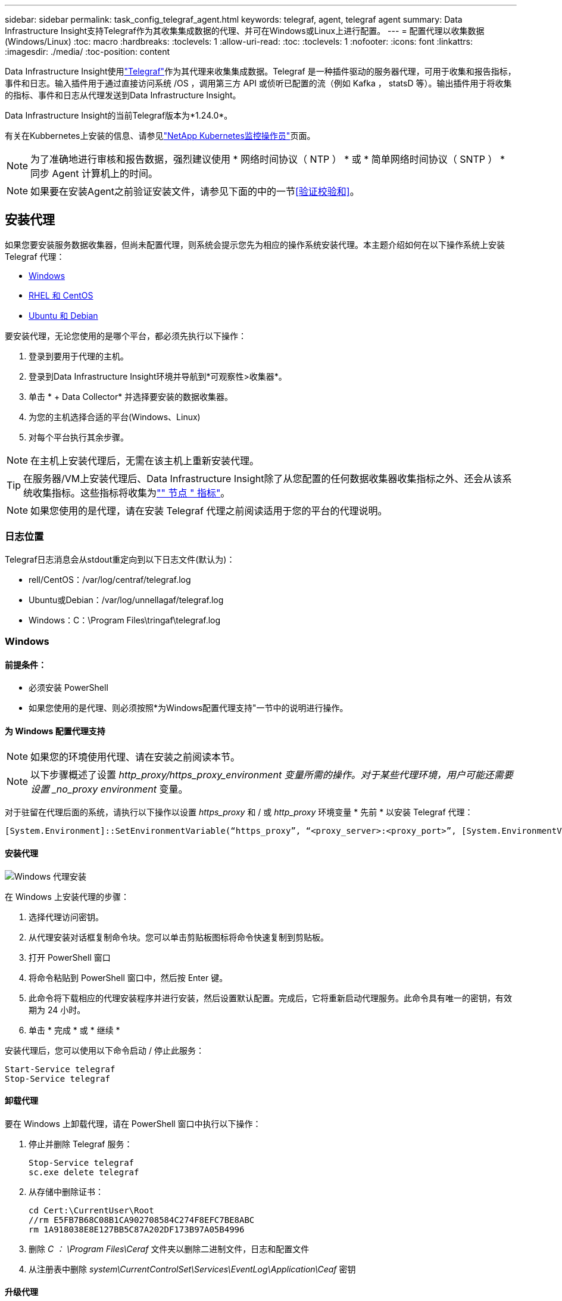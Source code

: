---
sidebar: sidebar 
permalink: task_config_telegraf_agent.html 
keywords: telegraf, agent, telegraf agent 
summary: Data Infrastructure Insight支持Telegraf作为其收集集成数据的代理、并可在Windows或Linux上进行配置。 
---
= 配置代理以收集数据(Windows/Linux)
:toc: macro
:hardbreaks:
:toclevels: 1
:allow-uri-read: 
:toc: 
:toclevels: 1
:nofooter: 
:icons: font
:linkattrs: 
:imagesdir: ./media/
:toc-position: content


[role="lead"]
Data Infrastructure Insight使用link:https://docs.influxdata.com/telegraf["Telegraf"]作为其代理来收集集成数据。Telegraf 是一种插件驱动的服务器代理，可用于收集和报告指标，事件和日志。输入插件用于通过直接访问系统 /OS ，调用第三方 API 或侦听已配置的流（例如 Kafka ， statsD 等）。输出插件用于将收集的指标、事件和日志从代理发送到Data Infrastructure Insight。

Data Infrastructure Insight的当前Telegraf版本为*1.24.0*。

有关在Kubbernetes上安装的信息、请参见link:task_config_telegraf_agent_k8s.html["NetApp Kubernetes监控操作员"]页面。


NOTE: 为了准确地进行审核和报告数据，强烈建议使用 * 网络时间协议（ NTP ） * 或 * 简单网络时间协议（ SNTP ） * 同步 Agent 计算机上的时间。


NOTE: 如果要在安装Agent之前验证安装文件，请参见下面的中的一节<<验证校验和>>。



== 安装代理

如果您要安装服务数据收集器，但尚未配置代理，则系统会提示您先为相应的操作系统安装代理。本主题介绍如何在以下操作系统上安装 Telegraf 代理：

* <<Windows>>
* <<RHEL 和 CentOS>>
* <<Ubuntu 和 Debian>>


要安装代理，无论您使用的是哪个平台，都必须先执行以下操作：

. 登录到要用于代理的主机。
. 登录到Data Infrastructure Insight环境并导航到*可观察性>收集器*。
. 单击 * + Data Collector* 并选择要安装的数据收集器。
. 为您的主机选择合适的平台(Windows、Linux)
. 对每个平台执行其余步骤。



NOTE: 在主机上安装代理后，无需在该主机上重新安装代理。


TIP: 在服务器/VM上安装代理后、Data Infrastructure Insight除了从您配置的任何数据收集器收集指标之外、还会从该系统收集指标。这些指标将收集为link:task_config_telegraf_node.html["" 节点 " 指标"]。


NOTE: 如果您使用的是代理，请在安装 Telegraf 代理之前阅读适用于您的平台的代理说明。



=== 日志位置

Telegraf日志消息会从stdout重定向到以下日志文件(默认为)：

* rell/CentOS：/var/log/centraf/telegraf.log
* Ubuntu或Debian：/var/log/unnellagaf/telegraf.log
* Windows：C：\Program Files\tringaf\telegraf.log




=== Windows



==== 前提条件：

* 必须安装 PowerShell
* 如果您使用的是代理、则必须按照*为Windows配置代理支持"一节中的说明进行操作。




==== 为 Windows 配置代理支持


NOTE: 如果您的环境使用代理、请在安装之前阅读本节。


NOTE: 以下步骤概述了设置 _http_proxy/https_proxy_environment 变量所需的操作。对于某些代理环境，用户可能还需要设置 _no_proxy environment_ 变量。

对于驻留在代理后面的系统，请执行以下操作以设置 _https_proxy_ 和 / 或 _http_proxy_ 环境变量 * 先前 * 以安装 Telegraf 代理：

 [System.Environment]::SetEnvironmentVariable(“https_proxy”, “<proxy_server>:<proxy_port>”, [System.EnvironmentVariableTarget]::Machine)


==== 安装代理

image:AgentInstallWindows.png["Windows 代理安装"]

.在 Windows 上安装代理的步骤：
. 选择代理访问密钥。
. 从代理安装对话框复制命令块。您可以单击剪贴板图标将命令快速复制到剪贴板。
. 打开 PowerShell 窗口
. 将命令粘贴到 PowerShell 窗口中，然后按 Enter 键。
. 此命令将下载相应的代理安装程序并进行安装，然后设置默认配置。完成后，它将重新启动代理服务。此命令具有唯一的密钥，有效期为 24 小时。
. 单击 * 完成 * 或 * 继续 *


安装代理后，您可以使用以下命令启动 / 停止此服务：

....
Start-Service telegraf
Stop-Service telegraf
....


==== 卸载代理

要在 Windows 上卸载代理，请在 PowerShell 窗口中执行以下操作：

. 停止并删除 Telegraf 服务：
+
....
Stop-Service telegraf
sc.exe delete telegraf
....
. 从存储中删除证书：
+
....
cd Cert:\CurrentUser\Root
//rm E5FB7B68C08B1CA902708584C274F8EFC7BE8ABC
rm 1A918038E8E127BB5C87A202DF173B97A05B4996
....
. 删除 _C ： \Program Files\Ceraf_ 文件夹以删除二进制文件，日志和配置文件
. 从注册表中删除 _system\CurrentControlSet\Services\EventLog\Application\Ceaf_ 密钥




==== 升级代理

要升级电报代理，请执行以下操作：

. 停止并删除此电报服务：
+
....
Stop-Service telegraf
sc.exe delete telegraf
....
. 从注册表中删除 _system\CurrentControlSet\Services\EventLog\Application\Ceaf_ 密钥
. 删除 _C ： \Program Files\celaf\celeaf.conf
. 删除 _C ： \Program Files\caraf\caraf.exe
. link:#windows["安装新代理"](英文)




=== RHEL 和 CentOS



==== 前提条件：

* 必须提供以下命令： curl ， sudo ， ping ， sha256sum ， openssl ， 和 dmidecode
* 如果您使用的是代理、则必须按照*为RHEL/CentOS*配置代理支持"一节中的说明进行操作。




==== 为 RHEL/CentOS 配置代理支持


NOTE: 如果您的环境使用代理、请在安装之前阅读本节。


NOTE: 以下步骤概述了设置 _http_proxy/https_proxy_environment 变量所需的操作。对于某些代理环境，用户可能还需要设置 _no_proxy environment_ 变量。

对于驻留在代理后面的系统，请执行以下步骤 * 先前 * 以安装 Telegraf 代理：

. 为当前用户设置 _https_proxy_ 和 / 或 _http_proxy_ 环境变量：
+
 export https_proxy=<proxy_server>:<proxy_port>
. 创建 _/etc/default/tengraf_ ，并插入 _https_proxy_and/or _http_proxy_ 变量的定义：
+
 https_proxy=<proxy_server>:<proxy_port>




==== 安装代理

image:Agent_Requirements_Rhel.png["RHEL/CentOS 代理安装"]

.在 RHEL/CentOS 上安装代理的步骤：
. 选择代理访问密钥。
. 从代理安装对话框复制命令块。您可以单击剪贴板图标将命令快速复制到剪贴板。
. 打开 Bash 窗口
. 将命令粘贴到 Bash 窗口中，然后按 Enter 键。
. 此命令将下载相应的代理安装程序并进行安装，然后设置默认配置。完成后，它将重新启动代理服务。此命令具有唯一的密钥，有效期为 24 小时。
. 单击 * 完成 * 或 * 继续 *


安装代理后，您可以使用以下命令启动 / 停止此服务：

如果您的操作系统使用的是 systemd （ CentOS 7+ 和 RHEL 7+ ）：

....
sudo systemctl start telegraf
sudo systemctl stop telegraf
....
如果您的操作系统未使用 systemd （ CentOS 7+ 和 RHEL 7+ ）：

....
sudo service telegraf start
sudo service telegraf stop
....


==== 卸载代理

要在 Rhel/CentOS 上卸载代理，请在 Bash 终端中执行以下操作：

. 停止 Telegraf 服务：
+
....
systemctl stop telegraf (If your operating system is using systemd (CentOS 7+ and RHEL 7+)
/etc/init.d/telegraf stop (for systems without systemd support)
....
. 删除 Telegraf 代理：
+
 yum remove telegraf
. 删除可能遗留的任何配置或日志文件：
+
....
rm -rf /etc/telegraf*
rm -rf /var/log/telegraf*
....




==== 升级代理

要升级电报代理，请执行以下操作：

. 停止电报服务：
+
....
systemctl stop telegraf (If your operating system is using systemd (CentOS 7+ and RHEL 7+)
/etc/init.d/telegraf stop (for systems without systemd support)
....
. 删除先前的电报代理：
+
 yum remove telegraf
. link:#rhel-and-centos["安装新代理"](英文)




=== Ubuntu 和 Debian



==== 前提条件：

* 必须提供以下命令： curl ， sudo ， ping ， sha256sum ， openssl ， 和 dmidecode
* 如果您使用的是代理、则必须按照*为Ubuntu或Debian配置代理支持*一节中的说明进行操作。




==== 为 Ubuntu 或 Debian 配置代理支持


NOTE: 如果您的环境使用代理、请在安装之前阅读本节。


NOTE: 以下步骤概述了设置 _http_proxy/https_proxy_environment 变量所需的操作。对于某些代理环境，用户可能还需要设置 _no_proxy environment_ 变量。

对于驻留在代理后面的系统，请执行以下步骤 * 先前 * 以安装 Telegraf 代理：

. 为当前用户设置 _https_proxy_ 和 / 或 _http_proxy_ 环境变量：
+
 export https_proxy=<proxy_server>:<proxy_port>
. 创建 /etc/default/celaff ，并插入 _https_proxy_and/or _http_proxy_ 变量的定义：
+
 https_proxy=<proxy_server>:<proxy_port>




==== 安装代理

image:Agent_Requirements_Ubuntu.png["Ubuntu 或 Debian 代理安装"]

.在 Debian 或 Ubuntu 上安装代理的步骤：
. 选择代理访问密钥。
. 从代理安装对话框复制命令块。您可以单击剪贴板图标将命令快速复制到剪贴板。
. 打开 Bash 窗口
. 将命令粘贴到 Bash 窗口中，然后按 Enter 键。
. 此命令将下载相应的代理安装程序并进行安装，然后设置默认配置。完成后，它将重新启动代理服务。此命令具有唯一的密钥，有效期为 24 小时。
. 单击 * 完成 * 或 * 继续 *


安装代理后，您可以使用以下命令启动 / 停止此服务：

如果您的操作系统使用的是 systemd ：

....
sudo systemctl start telegraf
sudo systemctl stop telegraf
....
如果您的操作系统未使用 systemd ：

....
sudo service telegraf start
sudo service telegraf stop
....


==== 卸载代理

要在 Ubuntu 或 Debian 上卸载代理，请在 Bash 终端中运行以下命令：

. 停止 Telegraf 服务：
+
....
systemctl stop telegraf (If your operating system is using systemd)
/etc/init.d/telegraf stop (for systems without systemd support)
....
. 删除 Telegraf 代理：
+
 dpkg -r telegraf
. 删除可能遗留的任何配置或日志文件：
+
....
rm -rf /etc/telegraf*
rm -rf /var/log/telegraf*
....




==== 升级代理

要升级电报代理，请执行以下操作：

. 停止电报服务：
+
....
systemctl stop telegraf (If your operating system is using systemd)
/etc/init.d/telegraf stop (for systems without systemd support)
....
. 删除先前的电报代理：
+
 dpkg -r telegraf
. link:#ubuntu-and-debian["安装新代理"](英文)




== 验证校验和

Data Infrastructure Insight代理安装程序会执行完整性检查、但某些用户可能希望在安装或应用下载的项目之前执行自己的验证。为此、可以下载安装程序并为下载的软件包生成校验和、然后将校验和与安装说明中显示的值进行比较。



=== 下载安装程序包而不安装

要执行仅下载操作(与默认的下载和安装操作相反)、用户可以编辑从UI获取的代理安装命令并删除尾随的"install"选项。

请按照以下步骤操作：

. 按照说明复制 Agent 安装程序代码片段。
. 请将代码片段粘贴到文本编辑器中，而不是将其粘贴到命令窗口中。
. 从命令中删除末尾的“--install”(Linux)或“-install”(Windows)。
. 从文本编辑器复制整个命令。
. 现在，将其粘贴到命令窗口（在工作目录中）并运行。


非 Windows （这些示例适用于 Kubernetes ；实际脚本名称可能有所不同）：

* Download and install （下载并安装）（默认）：
+
 installerName=cloudinsights-kubernetes.sh … && sudo -E -H ./$installerName --download –-install
* 仅下载：
+
 installerName=cloudinsights-kubernetes.sh … && sudo -E -H ./$installerName --download


Windows

* Download and install （下载并安装）（默认）：
+
 !$($installerName=".\cloudinsights-windows.ps1") … -and $(&$installerName -download -install)
* 仅下载：
+
 !$($installerName=".\cloudinsights-windows.ps1") … -and $(&$installerName -download)


仅下载命令会将所有必需项目从Data Infrastructure Insight下载到工作目录。这些项目包括但不限于：

* 安装脚本
* 环境文件
* YAML文件
* 校验和文件(以SHA256.signed/SHA256.ps1结尾)


安装脚本，环境文件和 YAML 文件可以通过目视检查进行验证。



=== 生成校验和值

要生成校验和值、请对相应平台执行以下命令：

* RHEL/Ubuntu：
+
 sha256sum <package_name>
* Windows
+
 Get-FileHash telegraf.zip -Algorithm SHA256 | Format-List




=== 验证校验和

从校验和文件中提取预期的校验和

* 非 Windows ：
+
 openssl smime -verify -in telegraf*.sha256.signed -CAfile netapp_cert.pem -purpose any -nosigs -noverify
* Windows
+
 (Get-Content telegraf.zip.sha256.ps1 -First 1).toUpper()




=== 安装下载的软件包

在对所有项目进行满意的验证后，可以通过运行以下命令启动代理安装：

非 Windows ：

 sudo -E -H ./<installation_script_name> --install
Windows

 .\cloudinsights-windows.ps1 -install


== 故障排除

在设置代理时遇到问题时要尝试的一些操作：

[cols="2*"]
|===
| 问题： | 请尝试以下操作： 


| 配置新插件并重新启动Telegraf后、Telegraf无法启动。这些日志指示出现类似以下内容的错误："[caelaf] Error running agent：error loading config file /etc/caelaf/tengraf.d/cloudinsots-default.conf：plugin outputs.http：line <linenumber> ：configuration specified the fields ["use_system_proxy"]、but they were n't used" | 安装的Telegraf版本已过时。按照此页面上的步骤*为您的相应平台升级代理*。 


| 我在旧安装上运行了安装程序脚本、现在代理不发送数据 | 卸载此电报代理、然后重新运行安装脚本。请按照此页面上适用于您的相应平台的*升级代理*步骤进行操作。 


| 我已使用Data Infrastructure Insight安装了一个代理 | 如果您已在主机 /VM 上安装了代理，则无需重新安装该代理。在这种情况下，只需在 Agent 安装屏幕中选择适当的平台和密钥，然后单击 * 继续 * 或 * 完成 * 。 


| 我已经安装了代理、但没有使用Data Infrastructure Insight安装程序安装 | 删除先前的代理并运行Data Infrastructure Insight Agent安装、以确保正确的默认配置文件设置。完成后，单击 * 继续 * 或 * 完成 * 。 
|===
有关其他信息，请参见link:concept_requesting_support.html["支持"]页面或link:reference_data_collector_support_matrix.html["数据收集器支持列表"]。

